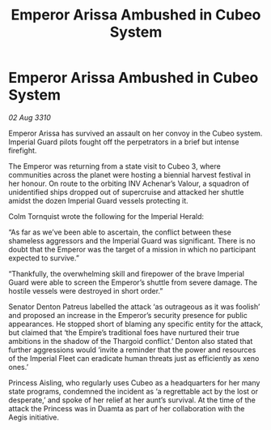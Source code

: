 :PROPERTIES:
:ID:       54d282bf-9afb-4076-b97d-87b3e167ddfe
:END:
#+title: Emperor Arissa Ambushed in Cubeo System
#+filetags: :Empire:Thargoid:galnet:
* Emperor Arissa Ambushed in Cubeo System

/02 Aug 3310/

Emperor Arissa has survived an assault on her convoy in the Cubeo system. Imperial Guard pilots fought off the perpetrators in a brief but intense firefight. 

The Emperor was returning from a state visit to Cubeo 3, where communities across the planet were hosting a biennial harvest festival in her honour. On route to the orbiting INV Achenar’s Valour, a squadron of unidentified ships dropped out of supercruise and attacked her shuttle amidst the dozen Imperial Guard vessels protecting it. 

Colm Tornquist wrote the following for the Imperial Herald: 

“As far as we’ve been able to ascertain, the conflict between these shameless aggressors and the Imperial Guard was significant. There is no doubt that the Emperor was the target of a mission in which no participant expected to survive.” 

“Thankfully, the overwhelming skill and firepower of the brave Imperial Guard were able to screen the Emperor’s shuttle from severe damage. The hostile vessels were destroyed in short order.” 

Senator Denton Patreus labelled the attack ‘as outrageous as it was foolish’ and proposed an increase in the Emperor’s security presence for public appearances. He stopped short of blaming any specific entity for the attack, but claimed that ‘the Empire’s traditional foes have nurtured their true ambitions in the shadow of the Thargoid conflict.’ Denton also stated that further aggressions would ‘invite a reminder that the power and resources of the Imperial Fleet can eradicate human threats just as efficiently as xeno ones.’ 

Princess Aisling, who regularly uses Cubeo as a headquarters for her many state programs, condemned the incident as ‘a regrettable act by the lost or desperate,’ and spoke of her relief at her aunt’s survival. At the time of the attack the Princess was in Duamta as part of her collaboration with the Aegis initiative.
